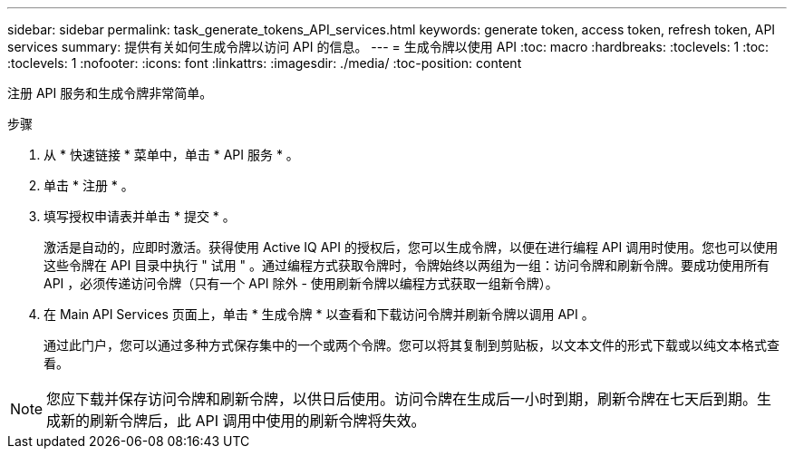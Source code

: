 ---
sidebar: sidebar 
permalink: task_generate_tokens_API_services.html 
keywords: generate token, access token, refresh token, API services 
summary: 提供有关如何生成令牌以访问 API 的信息。 
---
= 生成令牌以使用 API
:toc: macro
:hardbreaks:
:toclevels: 1
:toc: 
:toclevels: 1
:nofooter: 
:icons: font
:linkattrs: 
:imagesdir: ./media/
:toc-position: content


[role="lead"]
注册 API 服务和生成令牌非常简单。

.步骤
. 从 * 快速链接 * 菜单中，单击 * API 服务 * 。
. 单击 * 注册 * 。
. 填写授权申请表并单击 * 提交 * 。
+
激活是自动的，应即时激活。获得使用 Active IQ API 的授权后，您可以生成令牌，以便在进行编程 API 调用时使用。您也可以使用这些令牌在 API 目录中执行 " 试用 " 。通过编程方式获取令牌时，令牌始终以两组为一组：访问令牌和刷新令牌。要成功使用所有 API ，必须传递访问令牌（只有一个 API 除外 - 使用刷新令牌以编程方式获取一组新令牌）。

. 在 Main API Services 页面上，单击 * 生成令牌 * 以查看和下载访问令牌并刷新令牌以调用 API 。
+
通过此门户，您可以通过多种方式保存集中的一个或两个令牌。您可以将其复制到剪贴板，以文本文件的形式下载或以纯文本格式查看。




NOTE: 您应下载并保存访问令牌和刷新令牌，以供日后使用。访问令牌在生成后一小时到期，刷新令牌在七天后到期。生成新的刷新令牌后，此 API 调用中使用的刷新令牌将失效。
